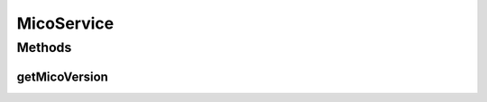 .. java:import:: java.util ArrayList

.. java:import:: java.util List

.. java:import:: javax.validation.constraints Pattern

.. java:import:: org.neo4j.ogm.annotation GeneratedValue

.. java:import:: org.neo4j.ogm.annotation Id

.. java:import:: org.neo4j.ogm.annotation NodeEntity

.. java:import:: org.neo4j.ogm.annotation Relationship

.. java:import:: com.fasterxml.jackson.annotation JsonIgnore

.. java:import:: com.fasterxml.jackson.annotation JsonIgnoreProperties

.. java:import:: com.fasterxml.jackson.annotation JsonProperty

.. java:import:: io.github.ust.mico.core.exception VersionNotSupportedException

.. java:import:: io.swagger.annotations ApiModelProperty

.. java:import:: lombok AllArgsConstructor

.. java:import:: lombok Data

.. java:import:: lombok NoArgsConstructor

.. java:import:: lombok.experimental Accessors

MicoService
===========

.. java:package:: io.github.ust.mico.core.model
   :noindex:

.. java:type:: @Data @NoArgsConstructor @AllArgsConstructor @Accessors @JsonIgnoreProperties @NodeEntity public class MicoService

   Represents a service in the context of MICO.

Methods
-------
getMicoVersion
^^^^^^^^^^^^^^

.. java:method:: @JsonIgnore public MicoVersion getMicoVersion() throws VersionNotSupportedException
   :outertype: MicoService

